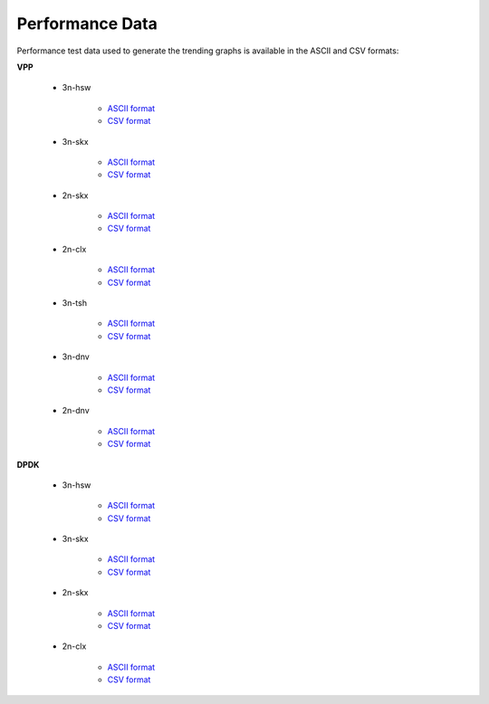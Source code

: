Performance Data
================

Performance test data used to generate the trending graphs is available
in the ASCII and CSV formats:

**VPP**

    - 3n-hsw

        - `ASCII format <../_static/vpp/csit-vpp-perf-mrr-daily-master-trending.txt>`_
        - `CSV format <../_static/vpp/csit-vpp-perf-mrr-daily-master-trending.csv>`_

    - 3n-skx

        - `ASCII format <../_static/vpp/csit-vpp-perf-mrr-daily-master-3n-skx-trending.txt>`_
        - `CSV format <../_static/vpp/csit-vpp-perf-mrr-daily-master-3n-skx-trending.csv>`_

    - 2n-skx

        - `ASCII format <../_static/vpp/csit-vpp-perf-mrr-daily-master-2n-skx-trending.txt>`_
        - `CSV format <../_static/vpp/csit-vpp-perf-mrr-daily-master-2n-skx-trending.csv>`_

    - 2n-clx

        - `ASCII format <../_static/vpp/csit-vpp-perf-mrr-daily-master-2n-clx-trending.txt>`_
        - `CSV format <../_static/vpp/csit-vpp-perf-mrr-daily-master-2n-clx-trending.csv>`_

    - 3n-tsh

        - `ASCII format <../_static/vpp/csit-vpp-perf-mrr-daily-master-3n-tsh-trending.txt>`_
        - `CSV format <../_static/vpp/csit-vpp-perf-mrr-daily-master-3n-tsh-trending.csv>`_

    - 3n-dnv

        - `ASCII format <../_static/vpp/csit-vpp-perf-mrr-daily-master-3n-dnv-trending.txt>`_
        - `CSV format <../_static/vpp/csit-vpp-perf-mrr-daily-master-3n-dnv-trending.csv>`_

    - 2n-dnv

        - `ASCII format <../_static/vpp/csit-vpp-perf-mrr-daily-master-2n-dnv-trending.txt>`_
        - `CSV format <../_static/vpp/csit-vpp-perf-mrr-daily-master-2n-dnv-trending.csv>`_

**DPDK**

    - 3n-hsw

        - `ASCII format <../_static/vpp/csit-dpdk-perf-mrr-weekly-master-trending.txt>`_
        - `CSV format <../_static/vpp/csit-dpdk-perf-mrr-weekly-master-trending.csv>`_

    - 3n-skx

        - `ASCII format <../_static/vpp/csit-dpdk-perf-mrr-weekly-master-3n-skx-trending.txt>`_
        - `CSV format <../_static/vpp/csit-dpdk-perf-mrr-weekly-master-3n-skx-trending.csv>`_

    - 2n-skx

        - `ASCII format <../_static/vpp/csit-dpdk-perf-mrr-weekly-master-2n-skx-trending.txt>`_
        - `CSV format <../_static/vpp/csit-dpdk-perf-mrr-weekly-master-2n-skx-trending.csv>`_

    - 2n-clx

        - `ASCII format <../_static/vpp/csit-dpdk-perf-mrr-weekly-master-2n-clx-trending.txt>`_
        - `CSV format <../_static/vpp/csit-dpdk-perf-mrr-weekly-master-2n-clx-trending.csv>`_
